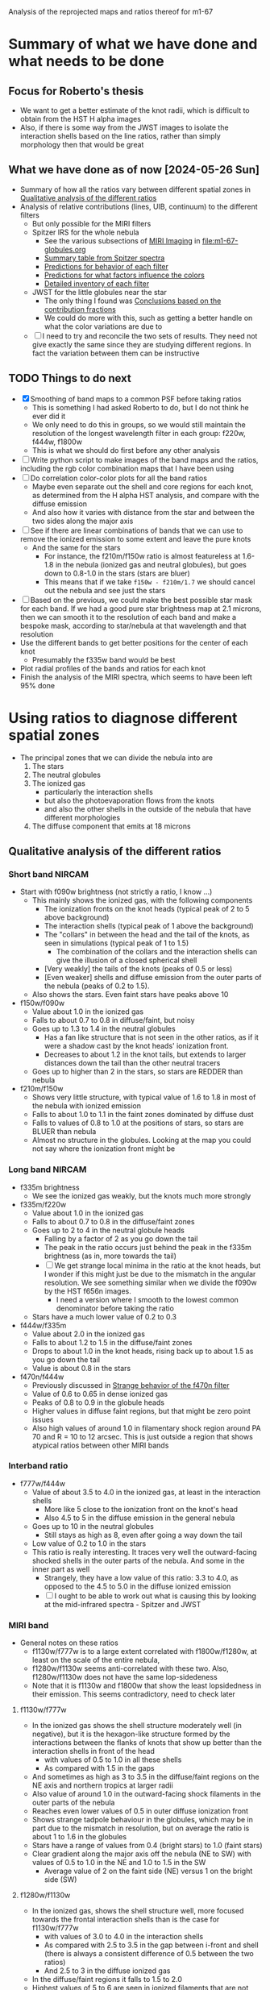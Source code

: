 Analysis of the reprojected maps and ratios thereof for m1-67

* Summary of what we have done and what needs to be done

** Focus for Roberto's thesis
- We want to get a better estimate of the knot radii, which is difficult to obtain from the HST H alpha images
- Also, if there is some way from the JWST images to isolate the interaction shells based on the line ratios, rather than simply morphology then that would be great

** What we have done as of now [2024-05-26 Sun]
- Summary of how all the ratios vary between different spatial zones in [[id:333074B1-5DDA-4B69-8160-AA04E6D2C78C][Qualitative analysis of the different ratios]]
- Analysis of relative contributions (lines, UIB, continuum) to the different filters
  - But only possible for the MIRI filters
  - Spitzer IRS for the whole nebula
    - See the various subsections of [[id:8ABE921C-EF8A-443A-8C7D-EEBF4AA6A923][MIRI Imaging]] in [[file:m1-67-globules.org]]
    - [[id:BAFF43C0-68C4-47A1-9407-D85507D04941][Summary table from Spitzer spectra]]
    - [[id:270E26FA-B168-4712-9A28-8C028C2AE4DF][Predictions for behavior of each filter]]
    - [[id:7BA17133-6976-4A86-BF36-D8F8CAAD3587][Predictions for what factors influence the colors]]
    - [[id:D33313A5-52A2-412F-B2AE-BE76DB57CB6E][Detailed inventory of each filter]] 
  - JWST for the little globules near the star
    - The only thing I found was [[id:9F49EDEC-433C-4193-904B-785AF4C0E86F][Conclusions based on the contribution fractions]]
    - We could do more with this, such as getting a better handle on what the color variations are due to 
  - [ ] I need to try and reconcile the two sets of results. They need not give exactly the same since they are studying different regions. In fact the variation between them can be instructive

** TODO Things to do next
:LOGBOOK:
- Note taken on [2024-06-04 Tue 13:24] \\
  I am going to work on the star mask next, since that is a pre-requisite for doing good color-color plots
- Note taken on [2024-06-04 Tue 11:10] \\
  I have now done the smoothing. This did not make an enormous difference, but it did successfully eliminate some of the artefacts, such as the ghost tadpoles in some of the MIRI ratios
:END:
- [X] Smoothing of band maps to a common PSF before taking ratios
  - This is something I had asked Roberto to do, but I do not think he ever did it
  - We only need to do this in groups, so we would still maintain the resolution of the longest wavelength filter in each group: f220w, f444w, f1800w
  - This is what we should do first before any other analysis
- [ ] Write python script to make images of the band maps and the ratios, including the rgb color combination maps that I have been using
- [ ] Do correlation color-color plots for all the band ratios
  - Maybe even separate out the shell and core regions for each knot, as determined from the H alpha HST analysis, and compare with the diffuse emission
  - And also how it varies with distance from the star and between the two sides along the major axis
- [ ] See if there are linear combinations of bands that we can use to remove the ionized emission to some extent and leave the pure knots
  - And the same for the stars
    - For instance, the f210m/f150w ratio is almost featureless at 1.6-1.8 in the nebula (ionized gas and neutral globules), but goes down to 0.8-1.0 in the stars (stars are bluer)
    - This means that if we take ~f150w - f210m/1.7~ we should cancel out the nebula and see just the stars
- [ ] Based on the previous, we could make the best possible star mask for each band. If we had a good pure star brightness map at 2.1 microns, then we can smooth it to the resolution of each band and make a bespoke mask, according to star/nebula at that wavelength and that resolution
- Use the different bands to get better positions for the center of each knot
  - Presumably the f335w band would be best
- Plot radial profiles of the bands and ratios for each knot
- Finish the analysis of the MIRI spectra, which seems to have been left 95% done

* Using ratios to diagnose different spatial zones
- The principal zones that we can divide the nebula into are
  1. The stars
  2. The neutral globules
  3. The ionized gas
     - particularly the interaction shells
     - but also the photoevaporation flows from the knots
     - and also the other shells in the outside of the nebula that have different morphologies
  4. The diffuse component that emits at 18 microns
** Qualitative analysis of the different ratios
:PROPERTIES:
:ID:       333074B1-5DDA-4B69-8160-AA04E6D2C78C
:END:
*** Short band NIRCAM
- Start with f090w brightness (not strictly a ratio, I know ...)
  - This mainly shows the ionized gas, with the following components
    - The ionization fronts on the knot heads (typical peak of 2 to 5 above background)
    - The interaction shells (typical peak of 1 above the background)
    - The "collars" in between the head and the tail of the knots, as seen in simulations (typical peak of 1 to 1.5)
      - The combination of the collars and the interaction shells can give the illusion of a closed spherical shell
    - [Very weakly] the tails of the knots (peaks of 0.5 or less)
    - [Even weaker] shells and diffuse emission from the outer parts of the nebula (peaks of 0.2 to 1.5).
  - Also shows the stars. Even faint stars have peaks above 10
- f150w/f090w
  - Value about 1.0 in the ionized gas
  - Falls to about 0.7 to 0.8 in diffuse/faint, but noisy
  - Goes up to 1.3 to 1.4 in the neutral globules
    - Has a fan like structure that is not seen in the other ratios, as if it were a shadow cast by the knot heads' ionization front.
    - Decreases to about 1.2 in the knot tails, but extends to larger distances down the tail than the other neutral tracers
  - Goes up to higher than 2 in the stars, so stars are REDDER than nebula
- f210m/f150w
  - Shows very little structure, with typical value of 1.6 to 1.8 in most of the nebula with ionized emission
  - Falls to about 1.0 to 1.1 in the faint zones dominated by diffuse dust
  - Falls to values of 0.8 to 1.0 at the positions of stars, so stars are BLUER than nebula
  - Almost no structure in the globules. Looking at the map you could not say where the ionization front might be
*** Long band NIRCAM
- f335m brightness
  - We see the ionized gas weakly, but the knots much more strongly
- f335m/f220w
  - Value about 1.0 in the ionized gas
  - Falls to about 0.7 to 0.8 in the diffuse/faint zones
  - Goes up to 2 to 4 in the neutral globule heads
    - Falling by a factor of 2 as you go down the tail
    - The peak in the ratio occurs just behind the peak in the f335m brightness (as in, more towards the tail)
    - [ ] We get strange local minima in the ratio at the knot heads, but I wonder if this might just be due to the mismatch in the angular resolution. We see something similar when we divide the f090w by the HST f656n images.
      - I need a version where I smooth to the lowest common denominator before taking the ratio
  - Stars have a much lower value of 0.2 to 0.3
- f444w/f335m
  - Value about 2.0 in the ionized gas
  - Falls to about 1.2 to 1.5 in the diffuse/faint zones
  - Drops to about 1.0 in the knot heads, rising back up to about 1.5 as you go down the tail
  - Value is about 0.8 in the stars
- f470n/f444w
  - Previously discussed in [[id:E6DB5862-941F-494F-883C-7A72C9894BDC][Strange behavior of the f470n filter]]
  - Value of 0.6 to 0.65 in dense ionized gas
  - Peaks of 0.8 to 0.9 in the globule heads
  - Higher values in diffuse faint regions, but that might be zero point issues
  - Also high values of around 1.0 in filamentary shock region around PA 70 and R = 10 to 12 arcsec. This is just outside a region that shows atypical ratios between other MIRI bands
*** Interband ratio
- f777w/f444w
  - Value of about 3.5 to 4.0 in the ionized gas, at least in the interaction shells
    - More like 5 close to the ionization front on the knot's head
    - Also 4.5 to 5 in the diffuse emission in the general nebula
  - Goes up to 10 in the neutral globules
    - Still stays as high as 8, even after going a way down the tail
  - Low value of 0.2 to 1.0 in the stars
  - This ratio is really interesting. It traces very well the outward-facing shocked shells in the outer parts of the nebula. And some in the inner part as well
    - Strangely, they have a low value of this ratio: 3.3 to 4.0, as opposed to the 4.5 to 5.0 in the diffuse ionized emission
    - [ ] I ought to be able to work out what is causing this by looking at the mid-infrared spectra - Spitzer and JWST
*** MIRI band
- General notes on these ratios
  - f1130w/f777w is to a large extent correlated with f1800w/f1280w, at least on the scale of the entire nebula, 
  - f1280w/f1130w seems anti-correlated with these two. Also,  f1280w/f1130w does not have the same lop-sidedeness
  - Note that it is f1130w and f1800w that show the least lopsidedness in their emission. This seems contradictory, need to check later
**** f1130w/f777w
- In the ionized gas shows the shell structure moderately well (in negative), but it is the hexagon-like structure formed by the interactions between the flanks of knots that show up better than the interaction shells in front of the head
  - with values of 0.5 to 1.0 in all these shells
  - As compared with 1.5 in the gaps
- And sometimes as high as 3 to 3.5 in the diffuse/faint regions on the NE axis and northern tropics at larger radii
- Also value of around 1.0 in the  outward-facing shock filaments in the outer parts of the nebula
- Reaches even lower values of 0.5 in outer diffuse ionization front
- Shows strange tadpole behaviour in the globules, which may be in part due to the mismatch in resolution, but on average the ratio is about 1 to 1.6 in the globules
- Stars have a range of values from 0.4 (bright stars) to 1.0 (faint stars)
- Clear gradient along the major axis off the nebula (NE to SW) with values of 0.5 to 1.0 in the NE and 1.0 to 1.5 in the SW
  - Average value of 2 on the faint side (NE) versus 1 on the bright side (SW)
**** f1280w/f1130w
- In the ionized gas, shows the shell structure well, more focused towards the frontal interaction shells than is the case for f1130w/f777w
  - with values of 3.0 to 4.0 in the interaction shells
  - As compared with 2.5 to 3.5 in the gap between i-front and shell (there is always a consistent difference of 0.5 between the two ratios)
  - And 2.5 to 3 in the diffuse ionized gas
- In the diffuse/faint regions it falls to 1.5 to 2.0
- Highest values of 5 to 6 are seen in ionized filaments that are not associated with knots
  - Innermost one at (pa-sep) 058-067
  - Another one at 120-300 approx, with a chain of filaments/knots, which look like a jet on the HST H alpha image
  - Also, in the outskirts of the nebula, which I had thought of as ionization fronts but are maybe wind-blown shells
- In the globules, the ratio is about 1.2 to 1.5 in the globule head, gradually climbing in the tails back up to 2.5 to 3.0
**** f1800w/f1280w
- In the ionized gas shows the shell structure very well (in negative), with values of 1.5 to 2.0 in the interaction shells
  - As compared with 2.5 to 3.0 in the gap between i-front and shell
  - And 3 to 3.5 in the diffuse ionized gas
  - [ ] Note that the MIRI ratio shell is on the inner (star-side) edge of the emission shell - we should discuss this somewhere else
- Reaches even lower values of 1.0 to 1.5 in the outwards facing shells in the outer parts of the nebula
- Globules have a value of about 2 and are not very prominent at all.
  - Only the heads are seen at all - the tails are completely invisible in this ratio, suggesting that it is the ionized emission that we are picking up
* Matching resolutions before taking ratios
** JWST NIRCam short
#+begin_src sh :dir data/reproject :results verbatim
  python ../../scripts/find-ratio.py \
         wr124-jwst-nircam-2022-f150w-radec.fits \
         wr124-jwst-nircam-2022-f090w-radec.fits \
         ratio-f150w-f090w-match-f210m.fits \
         --bg-a 0.22 --bg-b 0.2 \
         --match-psf --debug --match-psf-to jwst-f210m
#+end_src

#+RESULTS:
: Pixel scale: 0.0310 arcseconds
: Wavelengths: Filter A = 1.50 Filter B = 0.90
: PSF FWHM (pixels): Filter A = 1.6 Filter B = 1.0 Match to = 2.2

#+begin_src sh :dir data/reproject :results verbatim
  python ../../scripts/find-ratio.py \
         wr124-jwst-nircam-2022-f210m-radec.fits \
         wr124-jwst-nircam-2022-f150w-radec.fits \
         ratio-f210m-f150w-match-f210m.fits \
         --bg-a 0.1 --bg-b 0.22 \
         --match-psf --debug 
#+end_src

#+RESULTS:
: Pixel scale: 0.0310 arcseconds
: Wavelengths: Filter A = 2.10 Filter B = 1.50
: PSF FWHM (pixels): Filter A = 2.2 Filter B = 1.6 Match to = 2.2
** JWST NIRCam long
#+begin_src sh :dir data/reproject :results verbatim
  python ../../scripts/find-ratio.py \
         wr124-jwst-nircam-2022-f335m-radec.fits \
         wr124-jwst-nircam-2022-f210m-radec.fits \
         ratio-f335m-f210m-match-f470n.fits \
         --bg-a 0.15 --bg-b 0.1\
         --match-psf --debug --match-psf-to jwst-f470n
#+end_src

#+RESULTS:
: Pixel scale: 0.0310 arcseconds
: Wavelengths: Filter A = 3.35 Filter B = 2.10
: PSF FWHM (pixels): Filter A = 3.6 Filter B = 2.2 Match to = 5.0

This removes some of the artefacts that we were seeing at the globule heads before

Now, check with one that just does the bare minimum of smoothing for this ratio alone
#+begin_src sh :dir data/reproject :results verbatim
  python ../../scripts/find-ratio.py \
         wr124-jwst-nircam-2022-f335m-radec.fits \
         wr124-jwst-nircam-2022-f210m-radec.fits \
         ratio-f335m-f210m-match-f335m.fits \
         --bg-a 0.15 --bg-b 0.1\
         --match-psf --debug --match-psf-to jwst-f335m
#+end_src

#+RESULTS:
: Pixel scale: 0.0310 arcseconds
: Wavelengths: Filter A = 3.35 Filter B = 2.10
: PSF FWHM (pixels): Filter A = 3.6 Filter B = 2.2 Match to = 3.6

#+begin_src sh :dir data/reproject :results verbatim
  python ../../scripts/find-ratio.py \
         wr124-jwst-nircam-2022-f444w-radec.fits \
         wr124-jwst-nircam-2022-f335m-radec.fits \
         ratio-f444w-f335m-match-f470n.fits \
         --bg-a 0.2 --bg-b 0.18 \
         --match-psf --debug --match-psf-to jwst-f470n
#+end_src

#+RESULTS:
: Pixel scale: 0.0310 arcseconds
: Wavelengths: Filter A = 4.44 Filter B = 3.35
: PSF FWHM (pixels): Filter A = 4.7 Filter B = 3.6 Match to = 5.0

#+begin_src sh :dir data/reproject :results verbatim
  python ../../scripts/find-ratio.py \
         wr124-jwst-nircam-2022-f470n-radec.fits \
         wr124-jwst-nircam-2022-f444w-radec.fits \
         ratio-f470n-f444w-match-f470n.fits \
         --bg-a 0.2 --bg-b 0.2 \
         --match-psf --debug --match-psf-to jwst-f470n
#+end_src

#+RESULTS:
: Pixel scale: 0.0310 arcseconds
: Wavelengths: Filter A = 4.70 Filter B = 4.44
: PSF FWHM (pixels): Filter A = 5.0 Filter B = 4.7 Match to = 5.0
** JWST MIRI
First do MIRI/NIRCAM matched to f1800w and to f770w. This loses a lot of the definition of the shocked shells, which means that some of that was an artefact of the mismatched resolutions. But they are still apparent, especially in the f770w version. The f1800w version is much more diffuse, but that is only necessary for comparing with the longer wave ratios
#+begin_src sh :dir data/reproject :results verbatim
  python ../../scripts/find-ratio.py \
         wr124-jwst-miri-2022-f770w-radec.fits \
         wr124-jwst-nircam-2022-f444w-radec.fits \
         ratio-f770w-f444w-match-f1800w.fits \
         --bg-a 7.0 --bg-b 0.2 \
         --match-psf --debug --match-psf-to jwst-f1800w
#+end_src

#+RESULTS:
: Pixel scale: 0.0310 arcseconds
: Wavelengths: Filter A = 7.70 Filter B = 4.44
: PSF FWHM (pixels): Filter A = 8.2 Filter B = 4.7 Match to = 19.2

#+begin_src sh :dir data/reproject :results verbatim
  python ../../scripts/find-ratio.py \
         wr124-jwst-miri-2022-f770w-radec.fits \
         wr124-jwst-nircam-2022-f444w-radec.fits \
         ratio-f770w-f444w-match-f770w.fits \
         --bg-a 7.0 --bg-b 0.2 \
         --match-psf --debug --match-psf-to jwst-f770w
#+end_src

#+RESULTS:
: Pixel scale: 0.0310 arcseconds
: Wavelengths: Filter A = 7.70 Filter B = 4.44
: PSF FWHM (pixels): Filter A = 8.2 Filter B = 4.7 Match to = 8.2

Then interband of MIRI
#+begin_src sh :dir data/reproject :results verbatim
  python ../../scripts/find-ratio.py \
         wr124-jwst-miri-2022-f1130w-radec.fits \
         wr124-jwst-miri-2022-f770w-radec.fits \
         ratio-f1130w-f770w-match-f1800w.fits \
         --bg-a 23.0 --bg-b 7.0 \
         --match-psf --debug --match-psf-to jwst-f1800w
#+end_src

#+RESULTS:
: Pixel scale: 0.0310 arcseconds
: Wavelengths: Filter A = 11.30 Filter B = 7.70
: PSF FWHM (pixels): Filter A = 12.0 Filter B = 8.2 Match to = 19.2

#+begin_src sh :dir data/reproject :results verbatim
  python ../../scripts/find-ratio.py \
         wr124-jwst-miri-2022-f1280w-radec.fits \
         wr124-jwst-miri-2022-f1130w-radec.fits \
         ratio-f1280w-f1130w-match-f1800w.fits \
         --bg-a 26.0 --bg-b 23.0 \
         --match-psf --debug --match-psf-to jwst-f1800w
#+end_src

#+RESULTS:
: Pixel scale: 0.0310 arcseconds
: Wavelengths: Filter A = 12.80 Filter B = 11.30
: PSF FWHM (pixels): Filter A = 13.6 Filter B = 12.0 Match to = 19.2

#+begin_src sh :dir data/reproject :results verbatim
  python ../../scripts/find-ratio.py \
         wr124-jwst-miri-2022-f1800w-radec.fits \
         wr124-jwst-miri-2022-f1280w-radec.fits \
         ratio-f1800w-f1280w-match-f1800w.fits \
         --bg-a 95.0 --bg-b 26.0 \
         --match-psf --debug --match-psf-to jwst-f1800w
#+end_src

#+RESULTS:
: Pixel scale: 0.0310 arcseconds
: Wavelengths: Filter A = 18.00 Filter B = 12.80
: PSF FWHM (pixels): Filter A = 19.2 Filter B = 13.6 Match to = 19.2
* Making star masks
:LOGBOOK:
- Note taken on [2024-06-05 Wed 21:39] \\
  Doing this as a pre-requisite for making the ratio maps and color-color diagrams.
:END:
** An image that isolates the stars
- We could either try and do this with a combination of JWST bands
- Or we could do it by spatial filtering
- Or both
*** Band combination to isolate stars
- We want this at the highest resolution since it is the short bands that are most affected by the stars
- We can make a program similar to file:scripts/find-ratio.py, but that instead takes difference between one map and scaled version of another
  - [X] First we refactor to move all the common worto a library file [[file:scripts/wrutils.py]]
  - [X] Then test that the ratio program still works
  - [ ] Then we make a new program that does the subtraction
    
#+begin_src sh :dir data/reproject :results verbatim
  python ../../scripts/find-scaled-difference.py \
         wr124-jwst-nircam-2022-f150w-radec.fits \
         wr124-jwst-nircam-2022-f210m-radec.fits \
         stars-only-f150w-diff-0_6-f210m.fits \
         --scale-b 0.6 \
         --bg-a 0.22 --bg-b 0.1 \
         --match-psf --debug 
#+end_src

#+RESULTS:
: Pixel scale: 0.0310 arcseconds
: Wavelengths: Filter A = 1.50 Filter B = 2.10
: PSF FWHM (pixels): Filter A = 1.6 Filter B = 2.2 Match to = 2.2

That seems to have worked. 
